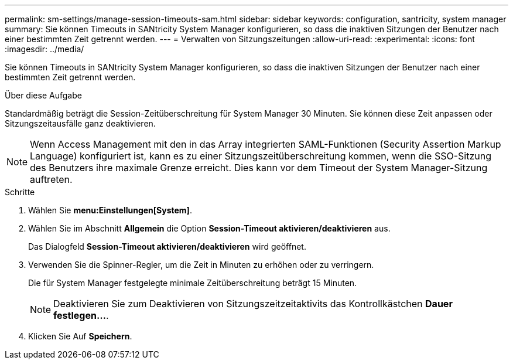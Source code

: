 ---
permalink: sm-settings/manage-session-timeouts-sam.html 
sidebar: sidebar 
keywords: configuration, santricity, system manager 
summary: Sie können Timeouts in SANtricity System Manager konfigurieren, so dass die inaktiven Sitzungen der Benutzer nach einer bestimmten Zeit getrennt werden. 
---
= Verwalten von Sitzungszeitungen
:allow-uri-read: 
:experimental: 
:icons: font
:imagesdir: ../media/


[role="lead"]
Sie können Timeouts in SANtricity System Manager konfigurieren, so dass die inaktiven Sitzungen der Benutzer nach einer bestimmten Zeit getrennt werden.

.Über diese Aufgabe
Standardmäßig beträgt die Session-Zeitüberschreitung für System Manager 30 Minuten. Sie können diese Zeit anpassen oder Sitzungszeitausfälle ganz deaktivieren.

[NOTE]
====
Wenn Access Management mit den in das Array integrierten SAML-Funktionen (Security Assertion Markup Language) konfiguriert ist, kann es zu einer Sitzungszeitüberschreitung kommen, wenn die SSO-Sitzung des Benutzers ihre maximale Grenze erreicht. Dies kann vor dem Timeout der System Manager-Sitzung auftreten.

====
.Schritte
. Wählen Sie *menu:Einstellungen[System]*.
. Wählen Sie im Abschnitt *Allgemein* die Option *Session-Timeout aktivieren/deaktivieren* aus.
+
Das Dialogfeld *Session-Timeout aktivieren/deaktivieren* wird geöffnet.

. Verwenden Sie die Spinner-Regler, um die Zeit in Minuten zu erhöhen oder zu verringern.
+
Die für System Manager festgelegte minimale Zeitüberschreitung beträgt 15 Minuten.

+
[NOTE]
====
Deaktivieren Sie zum Deaktivieren von Sitzungszeitzeitaktivits das Kontrollkästchen *Dauer festlegen...*.

====
. Klicken Sie Auf *Speichern*.


